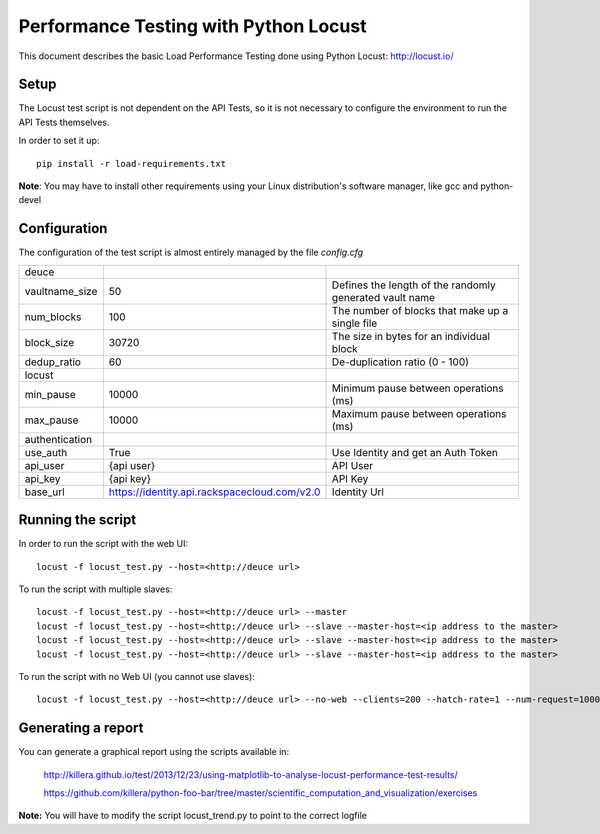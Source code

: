 **************************************
Performance Testing with Python Locust
**************************************

This document describes the basic Load Performance Testing done using Python Locust: http://locust.io/

Setup
#####

The Locust test script is not dependent on the API Tests, so it is not necessary to configure the environment to run the API Tests themselves.

In order to set it up::

    pip install -r load-requirements.txt

**Note**: You may have to install other requirements using your Linux distribution's software manager, like gcc and python-devel

Configuration
#############

The configuration of the test script is almost entirely managed by the file *config.cfg*

+--------------------+---------------------------------------------+--------------------------------------+
|deuce               |                                             |                                      |
+--------------------+---------------------------------------------+--------------------------------------+
|vaultname_size      |50                                           |Defines the length of the randomly    |
|                    |                                             |generated vault name                  |
+--------------------+---------------------------------------------+--------------------------------------+
|num_blocks          |100                                          |The number of blocks that             |
|                    |                                             |make up a single file                 |
+--------------------+---------------------------------------------+--------------------------------------+
|block_size          |30720                                        |The size in bytes for an              |
|                    |                                             |individual block                      |
+--------------------+---------------------------------------------+--------------------------------------+
|dedup_ratio         |60                                           |De-duplication ratio (0 - 100)        |
+--------------------+---------------------------------------------+--------------------------------------+
|locust              |                                             |                                      |
+--------------------+---------------------------------------------+--------------------------------------+
|min_pause           |10000                                        |Minimum pause between operations (ms) |
+--------------------+---------------------------------------------+--------------------------------------+
|max_pause           |10000                                        |Maximum pause between operations (ms) |
+--------------------+---------------------------------------------+--------------------------------------+
|authentication      |                                             |                                      |
+--------------------+---------------------------------------------+--------------------------------------+
|use_auth            |True                                         |Use Identity and get an Auth Token    |
+--------------------+---------------------------------------------+--------------------------------------+
|api_user            |{api user}                                   |API User                              |
+--------------------+---------------------------------------------+--------------------------------------+
|api_key             |{api key}                                    |API Key                               |
+--------------------+---------------------------------------------+--------------------------------------+
|base_url            |https://identity.api.rackspacecloud.com/v2.0 |Identity Url                          |
+--------------------+---------------------------------------------+--------------------------------------+

Running the script
##################

In order to run the script with the web UI::

    locust -f locust_test.py --host=<http://deuce url>

To run the script with multiple slaves::

    locust -f locust_test.py --host=<http://deuce url> --master
    locust -f locust_test.py --host=<http://deuce url> --slave --master-host=<ip address to the master>
    locust -f locust_test.py --host=<http://deuce url> --slave --master-host=<ip address to the master>
    locust -f locust_test.py --host=<http://deuce url> --slave --master-host=<ip address to the master>

To run the script with no Web UI (you cannot use slaves)::

    locust -f locust_test.py --host=<http://deuce url> --no-web --clients=200 --hatch-rate=1 --num-request=10000

Generating a report
###################

You can generate a graphical report using the scripts available in:

    http://killera.github.io/test/2013/12/23/using-matplotlib-to-analyse-locust-performance-test-results/

    https://github.com/killera/python-foo-bar/tree/master/scientific_computation_and_visualization/exercises

**Note:** You will have to modify the script locust_trend.py to point to the correct logfile
